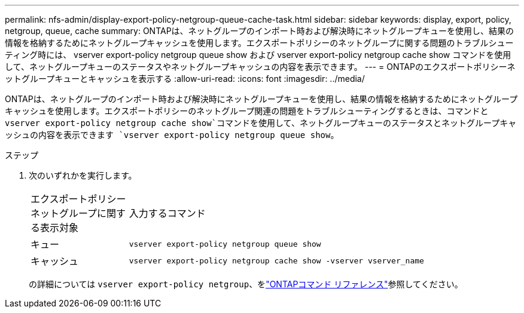 ---
permalink: nfs-admin/display-export-policy-netgroup-queue-cache-task.html 
sidebar: sidebar 
keywords: display, export, policy, netgroup, queue, cache 
summary: ONTAPは、ネットグループのインポート時および解決時にネットグループキューを使用し、結果の情報を格納するためにネットグループキャッシュを使用します。エクスポートポリシーのネットグループに関する問題のトラブルシューティング時には、 vserver export-policy netgroup queue show および vserver export-policy netgroup cache show コマンドを使用して、ネットグループキューのステータスやネットグループキャッシュの内容を表示できます。 
---
= ONTAPのエクスポートポリシーネットグループキューとキャッシュを表示する
:allow-uri-read: 
:icons: font
:imagesdir: ../media/


[role="lead"]
ONTAPは、ネットグループのインポート時および解決時にネットグループキューを使用し、結果の情報を格納するためにネットグループキャッシュを使用します。エクスポートポリシーのネットグループ関連の問題をトラブルシューティングするときは、コマンドと `vserver export-policy netgroup cache show`コマンドを使用して、ネットグループキューのステータスとネットグループキャッシュの内容を表示できます `vserver export-policy netgroup queue show`。

.ステップ
. 次のいずれかを実行します。
+
[cols="20,80"]
|===


| エクスポートポリシーネットグループに関する表示対象 | 入力するコマンド 


 a| 
キュー
 a| 
`vserver export-policy netgroup queue show`



 a| 
キャッシュ
 a| 
`vserver export-policy netgroup cache show -vserver vserver_name`

|===
+
の詳細については `vserver export-policy netgroup`、をlink:https://docs.netapp.com/us-en/ontap-cli/search.html?q=vserver+export-policy+netgroup["ONTAPコマンド リファレンス"^]参照してください。



